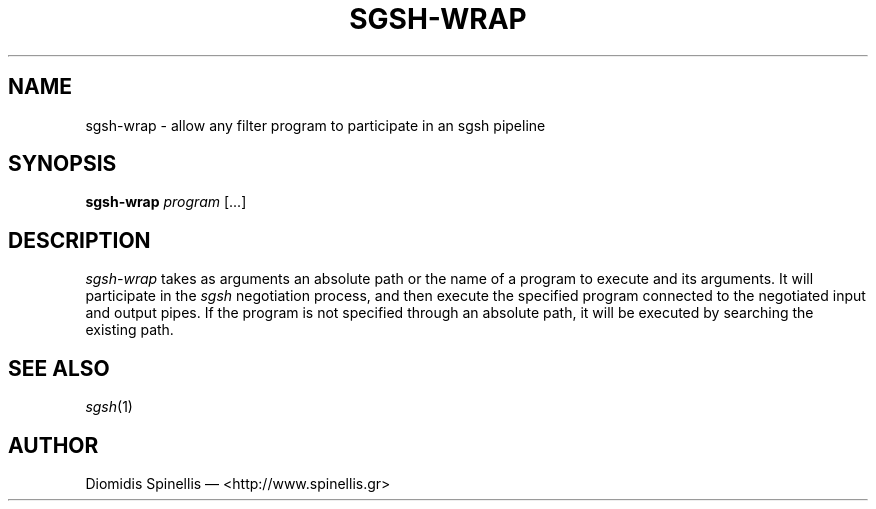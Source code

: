 .TH SGSH-WRAP 1 "15 July 2016"
.\"
.\" (C) Copyright 2016 Diomidis Spinellis.  All rights reserved.
.\"
.\"  Licensed under the Apache License, Version 2.0 (the "License");
.\"  you may not use this file except in compliance with the License.
.\"  You may obtain a copy of the License at
.\"
.\"      http://www.apache.org/licenses/LICENSE-2.0
.\"
.\"  Unless required by applicable law or agreed to in writing, software
.\"  distributed under the License is distributed on an "AS IS" BASIS,
.\"  WITHOUT WARRANTIES OR CONDITIONS OF ANY KIND, either express or implied.
.\"  See the License for the specific language governing permissions and
.\"  limitations under the License.
.\"
.SH NAME
sgsh-wrap \- allow any filter program to participate in an sgsh pipeline
.SH SYNOPSIS
\fBsgsh-wrap\fP \fIprogram\fP [...]
.SH DESCRIPTION
\fIsgsh-wrap\fP takes as arguments an absolute path or the name
of a program to execute and its arguments.
It will participate in the \fIsgsh\fP negotiation process,
and then execute the specified program connected to the negotiated
input and output pipes.
If the program is not specified through an absolute path,
it will be executed by searching the existing path.

.SH "SEE ALSO"
\fIsgsh\fP(1)

.SH AUTHOR
Diomidis Spinellis \(em <http://www.spinellis.gr>
